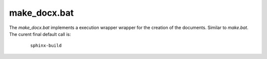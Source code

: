 
.. _MAKE_BAT:

make_docx.bat
=============

.. only:: builder_man

   SYNOPSIS
   --------

      make_docx.bat

   DESCRIPTION
   -----------

The *make_docx.bat* implements a execution wrapper wrapper for the creation of the documents.
Similar to *make.bat*.
The curent final default call is:

   .. parsed-literal::

      sphinx-build


.. only:: builder_man

   ENVIRONMENT
   -----------
   
   The following environment variables as set by their corresponding command line
   options of *build_docx* are passed as parameters.
   
   
      .. raw:: html
            
         <div class="indextab">
         <div class="nonbreakheadtab">
         <div class="autocoltab">
   
   +----------------------------------------------------+-----------------------------------------------------------+--------------------------+
   | environment variable                               | corresponding option                                      | default                  |
   +====================================================+===========================================================+==========================+
   | :ref:`DOCX_APIREF <setupdocx_ENV_DOCX_APIREF>`     | :ref:`--apiref <setupdocxbuild_OPTIONS_apiref>`           | ''                       |
   +----------------------------------------------------+-----------------------------------------------------------+--------------------------+
   | :ref:`DOCX_BUILDDIR <setupdocx_ENV_DOCX_BUILDDIR>` | :ref:`--build-dir <setupdocxbuild_OPTIONS_build_dir>`     | build/                   |
   +----------------------------------------------------+-----------------------------------------------------------+--------------------------+
   | :ref:`DOCX_CONFDIR <setupdocx_ENV_DOCX_CONFDIR>`   | :ref:`--confdir <setupdocxbuild_OPTIONS_config_path>`     | docsrc/conf/             |
   +----------------------------------------------------+-----------------------------------------------------------+--------------------------+
   | :ref:`DOCX_DOCNAME <setupdocx_ENV_DOCX_DOCNAME>`   | :ref:`--docname <setupdocxbuild_OPTIONS_docname>`         | self.name (package-name) |
   +----------------------------------------------------+-----------------------------------------------------------+--------------------------+
   | :ref:`DOCX_DOCSRC <setupdocx_ENV_DOCX_DOCSRC>`     | :ref:`--docsource <setupdocxbuild_OPTIONS_docsource>`     | docsrc/                  |
   +----------------------------------------------------+-----------------------------------------------------------+--------------------------+
   | :ref:`DOCX_INDEXSRC <setupdocx_ENV_DOCX_INDEXSRC>` | :ref:`--indexsrc <setupdocxbuild_OPTIONS_indexsrc>`       | "index.rst"              |
   +----------------------------------------------------+-----------------------------------------------------------+--------------------------+
   | :ref:`DOCX_DOCTYPE <setupdocx_ENV_DOCX_DOCTYPE>`   | :ref:`--doctype <setupdocxbuild_OPTIONS_doctype>`         | html                     |
   +----------------------------------------------------+-----------------------------------------------------------+--------------------------+
   | :ref:`DOCX_NAME <setupdocx_ENV_DOCX_NAME>`         | :ref:`--name <setupdocxbuild_OPTIONS_name>`               | self.name (package-name) |
   +----------------------------------------------------+-----------------------------------------------------------+--------------------------+
   | :ref:`DOCX_RAWDOC <setupdocx_ENV_DOCX_RAWDOC>`     | :ref:`--rawdoc <setupdocxbuild_OPTIONS_rawdoc>`           | ''                       |
   +----------------------------------------------------+-----------------------------------------------------------+--------------------------+
   | :ref:`DOCX_RELEASE <setupdocx_ENV_DOCX_RELEASE>`   | :ref:`--set-release <setupdocxbuild_OPTIONS_set_release>` | <YYYY-MM-DD>             |
   +----------------------------------------------------+-----------------------------------------------------------+--------------------------+
   | :ref:`DOCX_VERBOSE <setupdocx_ENV_DOCX_VERBOSE>`   |                                                           | 0                        |
   +----------------------------------------------------+-----------------------------------------------------------+--------------------------+
   | :ref:`DOCX_VERSION <setupdocx_ENV_DOCX_VERSION>`   | :ref:`--set-version <setupdocxbuild_OPTIONS_set_version>` | <setup.py>               |
   +----------------------------------------------------+-----------------------------------------------------------+--------------------------+
   
   
      .. raw:: html
      
         </div>
         </div>
         </div>

   SEE ALSO
   --------

      setupdocx(1), call_doc.sh(1)

   LICENSE
   -------

      :ref:`modified Artistic License <MODIFIED_ARTISTIC_LICENSE_20>` = :ref:`ArtisticLicense20 <ARTISTIC_LICENSE_20>` + :ref:`Peer-to-Peer-Fairplay-amendments <LICENSES_AMENDMENTS>` 
   
   
   COPYRIGHT
   ---------

      Copyright (C)2019 Arno-Can Uestuensoez @Ingenieurbuero Arno-Can Uestuensoez

.. only:: not builder_man

   .. _CALL_DOC_SOURCE:
   
   .. only:: builder_html
   
      Source
      ------
   
   .. literalincludewrap:: _static/make_docx.bat
      :language: sh
      :linenos:
   
   
   .. only:: builder_html
   
      Download
      --------
   
      `make_docx.bat <_static/make_docx.bat>`_

